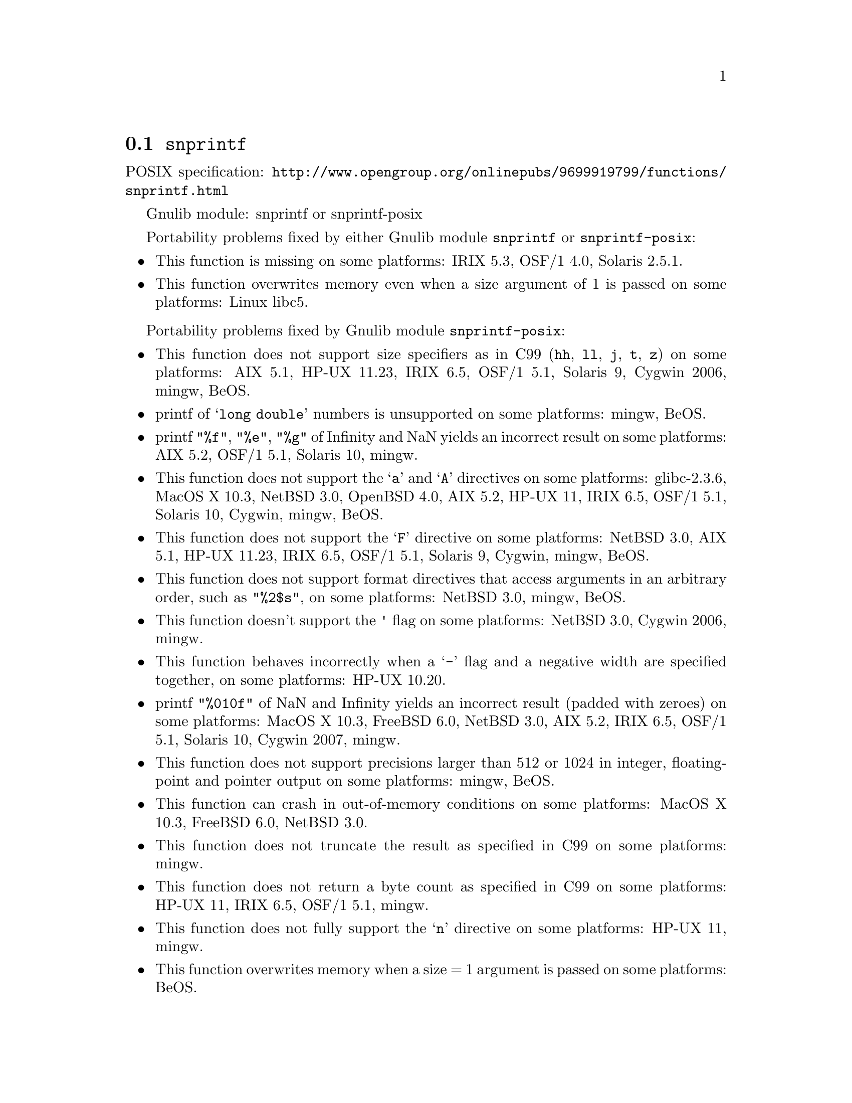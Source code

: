 @node snprintf
@section @code{snprintf}
@findex snprintf

POSIX specification: @url{http://www.opengroup.org/onlinepubs/9699919799/functions/snprintf.html}

Gnulib module: snprintf or snprintf-posix

Portability problems fixed by either Gnulib module @code{snprintf} or @code{snprintf-posix}:
@itemize
@item
This function is missing on some platforms:
IRIX 5.3, OSF/1 4.0, Solaris 2.5.1.
@item
This function overwrites memory even when a size argument of 1 is passed on some
platforms:
Linux libc5.
@end itemize

Portability problems fixed by Gnulib module @code{snprintf-posix}:
@itemize
@item
This function does not support size specifiers as in C99 (@code{hh}, @code{ll},
@code{j}, @code{t}, @code{z}) on some platforms:
AIX 5.1, HP-UX 11.23, IRIX 6.5, OSF/1 5.1, Solaris 9, Cygwin 2006, mingw, BeOS.
@item
printf of @samp{long double} numbers is unsupported on some platforms:
mingw, BeOS.
@item
printf @code{"%f"}, @code{"%e"}, @code{"%g"} of Infinity and NaN yields an
incorrect result on some platforms:
AIX 5.2, OSF/1 5.1, Solaris 10, mingw.
@item
This function does not support the @samp{a} and @samp{A} directives on some
platforms:
glibc-2.3.6, MacOS X 10.3, NetBSD 3.0, OpenBSD 4.0, AIX 5.2, HP-UX 11, IRIX 6.5, OSF/1 5.1, Solaris 10, Cygwin, mingw, BeOS.
@item
This function does not support the @samp{F} directive on some platforms:
NetBSD 3.0, AIX 5.1, HP-UX 11.23, IRIX 6.5, OSF/1 5.1, Solaris 9, Cygwin, mingw, BeOS.
@item
This function does not support format directives that access arguments in an
arbitrary order, such as @code{"%2$s"}, on some platforms:
NetBSD 3.0, mingw, BeOS.
@item
This function doesn't support the @code{'} flag on some platforms:
NetBSD 3.0, Cygwin 2006, mingw.
@item
This function behaves incorrectly when a @samp{-} flag and a negative width
are specified together, on some platforms:
HP-UX 10.20.
@item
printf @code{"%010f"} of NaN and Infinity yields an incorrect result (padded
with zeroes) on some platforms:
MacOS X 10.3, FreeBSD 6.0, NetBSD 3.0, AIX 5.2, IRIX 6.5, OSF/1 5.1, Solaris 10, Cygwin 2007, mingw.
@item
This function does not support precisions larger than 512 or 1024 in integer,
floating-point and pointer output on some platforms:
mingw, BeOS.
@item
This function can crash in out-of-memory conditions on some platforms:
MacOS X 10.3, FreeBSD 6.0, NetBSD 3.0.
@item
This function does not truncate the result as specified in C99 on some platforms:
mingw.
@item
This function does not return a byte count as specified in C99 on some platforms:
HP-UX 11, IRIX 6.5, OSF/1 5.1, mingw.
@item
This function does not fully support the @samp{n} directive on some platforms:
HP-UX 11, mingw.
@item
This function overwrites memory when a size = 1 argument is passed on some
platforms:
BeOS.
@item
This function overwrites memory even when a zero size argument is passed on some
platforms:
OSF/1 5.1.
@end itemize

Portability problems not fixed by Gnulib:
@itemize
@end itemize
